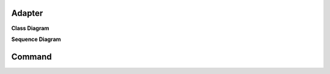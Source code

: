 
Adapter
=======

**Class Diagram**

.. image:: _static/Adapter/Ducks/Overview_of_Silver.jpg


**Sequence Diagram**

.. image:: _static/Adapter/Ducks/not_defined_duck_adapter.jpg


Command
=======


